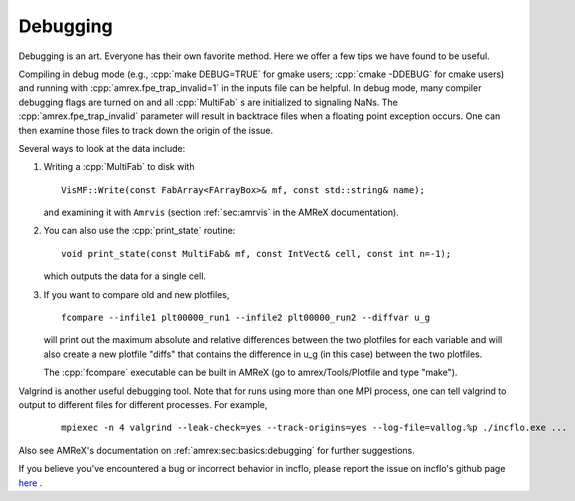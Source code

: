 .. role:: cpp(code)
   :language: c++

.. _Chap:Debugging:

Debugging
=========

Debugging is an art.  Everyone has their own favorite method.  Here we
offer a few tips we have found to be useful.

Compiling in debug mode (e.g., :cpp:`make DEBUG=TRUE` for gmake users;
:cpp:`cmake -DDEBUG` for cmake users) and running with
:cpp:`amrex.fpe_trap_invalid=1` in the inputs file can be helpful.
In debug mode, many compiler debugging flags are turned on and all
:cpp:`MultiFab` s are initialized to signaling NaNs.  The
:cpp:`amrex.fpe_trap_invalid` parameter will result in backtrace files
when a floating point exception occurs.  One can then examine those
files to track down the origin of the issue.

Several ways to look at the data include:

1) Writing a :cpp:`MultiFab` to disk with

   .. highlight:: c++

   ::

       VisMF::Write(const FabArray<FArrayBox>& mf, const std::string& name);

   and examining it with ``Amrvis`` (section :ref:`sec:amrvis` in the AMReX documentation).

2) You can also use the :cpp:`print_state` routine:

   .. highlight:: c++

   ::

       void print_state(const MultiFab& mf, const IntVect& cell, const int n=-1);

   which outputs the data for a single cell.

3) If you want to compare old and new plotfiles,

   .. highlight:: c++

   ::

       fcompare --infile1 plt00000_run1 --infile2 plt00000_run2 --diffvar u_g

   will print out the maximum absolute and relative differences between the two plotfiles
   for each variable and will also create a new plotfile "diffs" that contains the difference
   in u_g (in this case) between the two plotfiles.

   The :cpp:`fcompare` executable can be built in AMReX (go to amrex/Tools/Plotfile and type "make").

Valgrind is another useful debugging tool.  Note that for runs using
more than one MPI process, one can tell valgrind to output to different
files for different processes.  For example,

   .. highlight:: console

   ::

       mpiexec -n 4 valgrind --leak-check=yes --track-origins=yes --log-file=vallog.%p ./incflo.exe ...


Also see AMReX's documentation on :ref:`amrex:sec:basics:debugging` for further suggestions. 

If you believe you've encountered a bug or incorrect behavior in incflo, please report the issue
on incflo's github page `here <https://github.com/AMReX-Codes/incflo/issues>`_ .
